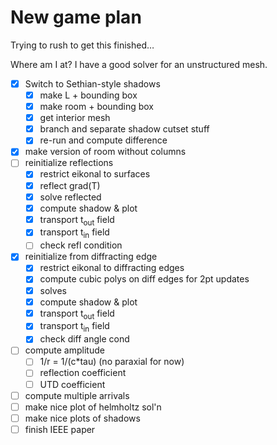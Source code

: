 * New game plan
  Trying to rush to get this finished...

  Where am I at? I have a good solver for an unstructured mesh.

  - [X] Switch to Sethian-style shadows
    - [X] make L + bounding box
    - [X] make room + bounding box
    - [X] get interior mesh
    - [X] branch and separate shadow cutset stuff
    - [X] re-run and compute difference
  - [X] make version of room without columns
  - [-] reinitialize reflections
    - [X] restrict eikonal to surfaces
    - [X] reflect grad(T)
    - [X] solve reflected
    - [X] compute shadow & plot
    - [X] transport t_out field
    - [X] transport t_in field
    - [ ] check refl condition
  - [X] reinitialize from diffracting edge
    - [X] restrict eikonal to diffracting edges
    - [X] compute cubic polys on diff edges for 2pt updates
    - [X] solves
    - [X] compute shadow & plot
    - [X] transport t_out field
    - [X] transport t_in field
    - [X] check diff angle cond
  - [ ] compute amplitude
    - [ ] 1/r = 1/(c*tau) (no paraxial for now)
    - [ ] reflection coefficient
    - [ ] UTD coefficient
  - [ ] compute multiple arrivals
  - [ ] make nice plot of helmholtz sol'n
  - [ ] make nice plots of shadows
  - [ ] finish IEEE paper

